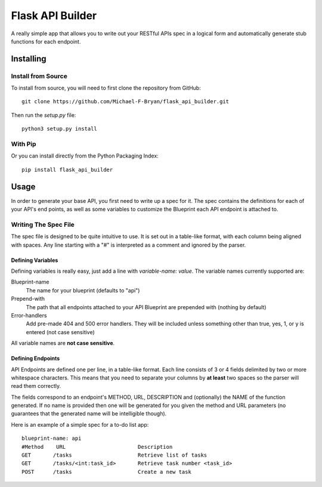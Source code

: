 =================
Flask API Builder
=================

A really simple app that allows you to write out your RESTful APIs spec in a 
logical form and automatically generate stub functions for each endpoint.


Installing
==========

Install from Source
-------------------

To install from source, you will need to first clone the repository from
GitHub::

    git clone https://github.com/Michael-F-Bryan/flask_api_builder.git

Then run the `setup.py` file::

    python3 setup.py install


With Pip
--------

Or you can install directly from the Python Packaging Index::

    pip install flask_api_builder


Usage
=====

In order to generate your base API, you first need to write up a spec for it.
The spec contains the definitions for each of your API's end points, as well as
some variables to customize the Blueprint each API endpoint is attached to.


Writing The Spec File
---------------------

The spec file is designed to be quite intuitive to use. It is set out in a
table-like format, with each column being aligned with spaces. Any line
starting with a "#" is interpreted as a comment and ignored by the parser.


Defining Variables
~~~~~~~~~~~~~~~~~~

Defining variables is really easy, just add a line with `variable-name: value`.
The variable names currently supported are:

Blueprint-name
    The name for your blueprint (defaults to "api")
Prepend-with
    The path that all endpoints attached to your API Blueprint are prepended
    with (nothing by default)
Error-handlers
    Add pre-made 404 and 500 error handlers. They will be included unless
    something other than true, yes, 1, or y is entered (not case sensitive)

All variable names are **not case sensitive**.


Defining Endpoints
~~~~~~~~~~~~~~~~~~

API Endpoints are defined one per line, in a table-like format. Each line
consists of 3 or 4 fields delimited by two or more whitespace characters. This
means that you need to separate your columns by **at least** two spaces so the
parser will read them correctly.

The fields correspond to an endpoint's METHOD, URL, DESCRIPTION and
(optionally) the NAME of the function generated. If no name is provided then
one will be generated for you given the method and URL parameters (no
guarantees that the generated name will be intelligible though).


Here is an example of a simple spec for a to-do list app::

    blueprint-name: api
    #Method    URL                       Description
    GET       /tasks                     Retrieve list of tasks
    GET       /tasks/<int:task_id>       Retrieve task number <task_id>
    POST      /tasks                     Create a new task 

